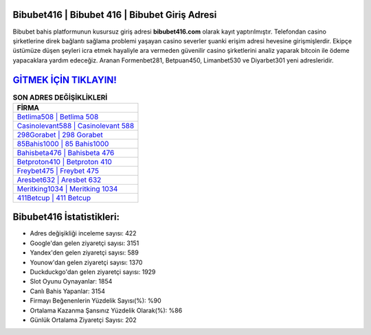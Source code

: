 ﻿Bibubet416 | Bibubet 416 | Bibubet Giriş Adresi
===================================

.. image:: images/bibubet-giris.jpg
   :width: 600
   
Bibubet bahis platformunun kusursuz giriş adresi **bibubet416.com** olarak kayıt yaptırılmıştır. Telefondan casino şirketlerine direk bağlantı sağlama problemi yaşayan casino severler şuanki erişim adresi hevesine girişmişlerdir. Ekipçe üstümüze düşen şeyleri icra etmek hayaliyle ara vermeden güvenilir casino şirketlerini analiz yaparak bitcoin ile ödeme yapacaklara yardım edeceğiz. Aranan Formenbet281, Betpuan450, Limanbet530 ve Diyarbet301 yeni adresleridir.

`GİTMEK İÇİN TIKLAYIN! <https://urlday.cc/git>`_
==============

.. list-table:: **SON ADRES DEĞİŞİKLİKLERİ**
   :widths: 100
   :header-rows: 1

   * - FİRMA
   * - `Betlima508 | Betlima 508 <betlima508-betlima-508-betlima-giris-adresi.html>`_
   * - `Casinolevant588 | Casinolevant 588 <casinolevant588-casinolevant-588-casinolevant-giris-adresi.html>`_
   * - `298Gorabet | 298 Gorabet <298gorabet-298-gorabet-gorabet-giris-adresi.html>`_	 
   * - `85Bahis1000 | 85 Bahis1000 <85bahis1000-85-bahis1000-bahis1000-giris-adresi.html>`_	 
   * - `Bahisbeta476 | Bahisbeta 476 <bahisbeta476-bahisbeta-476-bahisbeta-giris-adresi.html>`_ 
   * - `Betproton410 | Betproton 410 <betproton410-betproton-410-betproton-giris-adresi.html>`_
   * - `Freybet475 | Freybet 475 <freybet475-freybet-475-freybet-giris-adresi.html>`_	 
   * - `Aresbet632 | Aresbet 632 <aresbet632-aresbet-632-aresbet-giris-adresi.html>`_
   * - `Meritking1034 | Meritking 1034 <meritking1034-meritking-1034-meritking-giris-adresi.html>`_
   * - `411Betcup | 411 Betcup <411betcup-411-betcup-betcup-giris-adresi.html>`_
	 
Bibubet416 İstatistikleri:
===================================	 
* Adres değişikliği inceleme sayısı: 422
* Google'dan gelen ziyaretçi sayısı: 3151
* Yandex'den gelen ziyaretçi sayısı: 589
* Younow'dan gelen ziyaretçi sayısı: 1370
* Duckduckgo'dan gelen ziyaretçi sayısı: 1929
* Slot Oyunu Oynayanlar: 1854
* Canlı Bahis Yapanlar: 3154
* Firmayı Beğenenlerin Yüzdelik Sayısı(%): %90
* Ortalama Kazanma Şansınız Yüzdelik Olarak(%): %86
* Günlük Ortalama Ziyaretçi Sayısı: 202
